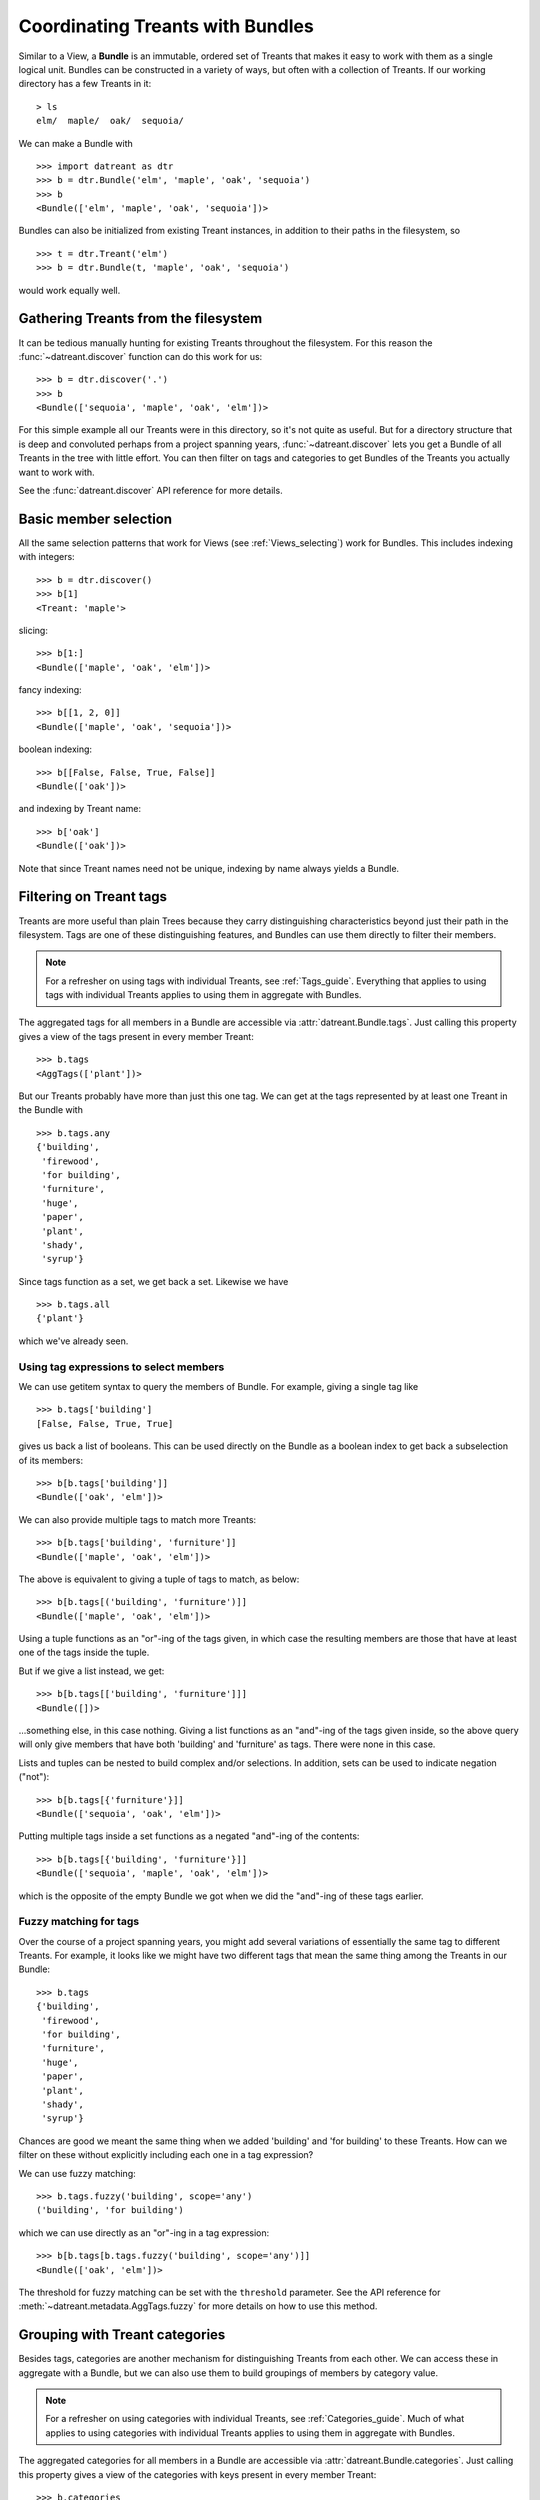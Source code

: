 .. _Bundles:

=================================
Coordinating Treants with Bundles
=================================
Similar to a View, a **Bundle** is an immutable, ordered set of Treants that
makes it easy to work with them as a single logical unit. Bundles can be
constructed in a variety of ways, but often with a collection of Treants. If
our working directory has a few Treants in it::

    > ls
    elm/  maple/  oak/  sequoia/

We can make a Bundle with ::
    
    >>> import datreant as dtr
    >>> b = dtr.Bundle('elm', 'maple', 'oak', 'sequoia')
    >>> b
    <Bundle(['elm', 'maple', 'oak', 'sequoia'])>

Bundles can also be initialized from existing Treant instances, in addition to
their paths in the filesystem, so ::

    >>> t = dtr.Treant('elm')
    >>> b = dtr.Bundle(t, 'maple', 'oak', 'sequoia')

would work equally well.


Gathering Treants from the filesystem
=====================================
It can be tedious manually hunting for existing Treants throughout the
filesystem. For this reason the :func:`~datreant.discover` function
can do this work for us::

    >>> b = dtr.discover('.')
    >>> b
    <Bundle(['sequoia', 'maple', 'oak', 'elm'])>

For this simple example all our Treants were in this directory, so it's not
quite as useful. But for a directory structure that is deep and convoluted
perhaps from a project spanning years, :func:`~datreant.discover` lets
you get a Bundle of all Treants in the tree with little effort. You can then
filter on tags and categories to get Bundles of the Treants you actually want
to work with.

See the :func:`datreant.discover` API reference for more details.

Basic member selection
======================
All the same selection patterns that work for Views (see :ref:`Views_selecting`)
work for Bundles. This includes indexing with integers::

    >>> b = dtr.discover()
    >>> b[1]
    <Treant: 'maple'>

slicing::

    >>> b[1:]
    <Bundle(['maple', 'oak', 'elm'])>

fancy indexing:: 

    >>> b[[1, 2, 0]]
    <Bundle(['maple', 'oak', 'sequoia'])>

boolean indexing::

    >>> b[[False, False, True, False]]
    <Bundle(['oak'])>

and indexing by Treant name::

    >>> b['oak']
    <Bundle(['oak'])>

Note that since Treant names need not be unique, indexing by name always yields
a Bundle.


Filtering on Treant tags
========================
Treants are more useful than plain Trees because they carry distinguishing
characteristics beyond just their path in the filesystem. Tags are one of these
distinguishing features, and Bundles can use them directly to filter their
members.

.. note:: For a refresher on using tags with individual Treants, see 
          :ref:`Tags_guide`. Everything that applies to using tags with
          individual Treants applies to using them in aggregate with Bundles.

The aggregated tags for all members in a Bundle are accessible via
:attr:`datreant.Bundle.tags`. Just calling this property gives a view of
the tags present in every member Treant::

    >>> b.tags
    <AggTags(['plant'])>

But our Treants probably have more than just this one tag. We can get at the
tags represented by at least one Treant in the Bundle with ::

    >>> b.tags.any
    {'building',
     'firewood',
     'for building',
     'furniture',
     'huge',
     'paper',
     'plant',
     'shady',
     'syrup'}

Since tags function as a set, we get back a set. Likewise we have ::

    >>> b.tags.all
    {'plant'}

which we've already seen.

Using tag expressions to select members
---------------------------------------
We can use getitem syntax to query the members of Bundle. For example, giving a
single tag like ::

    >>> b.tags['building']
    [False, False, True, True]

gives us back a list of booleans. This can be used directly on the Bundle as
a boolean index to get back a subselection of its members::

    >>> b[b.tags['building']]
    <Bundle(['oak', 'elm'])>

We can also provide multiple tags to match more Treants::

    >>> b[b.tags['building', 'furniture']]
    <Bundle(['maple', 'oak', 'elm'])>

The above is equivalent to giving a tuple of tags to match, as below::

    >>> b[b.tags[('building', 'furniture')]]
    <Bundle(['maple', 'oak', 'elm'])>

Using a tuple functions as an "or"-ing of the tags given, in which case
the resulting members are those that have at least one of the tags inside
the tuple.

But if we give a list instead, we get::

    >>> b[b.tags[['building', 'furniture']]]
    <Bundle([])>

...something else, in this case nothing. Giving a list functions as an
"and"-ing of the tags given inside, so the above query will only give members
that have both 'building' and 'furniture' as tags. There were none in this
case. 

Lists and tuples can be nested to build complex and/or selections. In addition,
sets can be used to indicate negation ("not")::

    >>> b[b.tags[{'furniture'}]]
    <Bundle(['sequoia', 'oak', 'elm'])>

Putting multiple tags inside a set functions as a negated "and"-ing of the
contents::

    >>> b[b.tags[{'building', 'furniture'}]]
    <Bundle(['sequoia', 'maple', 'oak', 'elm'])>

which is the opposite of the empty Bundle we got when we did the "and"-ing of
these tags earlier.

Fuzzy matching for tags
-----------------------
Over the course of a project spanning years, you might add several variations
of essentially the same tag to different Treants. For example, it looks like we
might have two different tags that mean the same thing among the Treants in our
Bundle::

    >>> b.tags
    {'building',
     'firewood',
     'for building',
     'furniture',
     'huge',
     'paper',
     'plant',
     'shady',
     'syrup'}

Chances are good we meant the same thing when we added 'building' and 
'for building' to these Treants. How can we filter on these without explicitly
including each one in a tag expression?

We can use fuzzy matching::

    >>> b.tags.fuzzy('building', scope='any')
    ('building', 'for building')

which we can use directly as an "or"-ing in a tag expression::

    >>> b[b.tags[b.tags.fuzzy('building', scope='any')]]
    <Bundle(['oak', 'elm'])>

The threshold for fuzzy matching can be set with the ``threshold`` parameter.
See the API reference for :meth:`~datreant.metadata.AggTags.fuzzy` for more
details on how to use this method.

Grouping with Treant categories
===============================
Besides tags, categories are another mechanism for distinguishing Treants from
each other. We can access these in aggregate with a Bundle, but we can also use
them to build groupings of members by category value.

.. note:: For a refresher on using categories with individual Treants, see 
          :ref:`Categories_guide`. Much of what applies to using categories
          with individual Treants applies to using them in aggregate with
          Bundles.

The aggregated categories for all members in a Bundle are accessible via
:attr:`datreant.Bundle.categories`. Just calling this property gives a
view of the categories with keys present in every member Treant::

    >>> b.categories
    <AggCategories({'age': ['adult', 'young', 'young', 'old'], 
                    'type': ['evergreen', 'deciduous', 'deciduous', 'deciduous'], 
                    'bark': ['fibrous', 'smooth', 'mossy', 'mossy']})>

We see that here, the values are lists, with each element of the list giving
the value for each member, in member order. This is how categories behave when
accessing from Bundles, since each member may have a different value for a
given key.

But just as with tags, our Treants probably have more than just the keys 'age',
'type', and 'bark' among their categories. We can get a dictionary of the
categories with each key present among at least one member with ::

    >>> b.categories.any
    {'age': ['adult', 'young', 'young', 'old'],
     'bark': ['fibrous', 'smooth', 'mossy', 'mossy'],
     'health': [None, None, 'good', 'poor'],
     'nickname': ['redwood', None, None, None],
     'type': ['evergreen', 'deciduous', 'deciduous', 'deciduous']}

Note that for members that lack a given key, the value returned in the
corresponding list is ``None``. Since ``None`` is not a valid value for a
category, this unambiguously marks the key as being absent for these members.

Likewise we have ::

    >>> b.categories.all
    {'age': ['adult', 'young', 'young', 'old'],
     'bark': ['fibrous', 'smooth', 'mossy', 'mossy'],
     'type': ['evergreen', 'deciduous', 'deciduous', 'deciduous']}

which we've already seen.

Accessing and setting values with keys
--------------------------------------
Consistent with the behavior shown above, when accessing category values in
aggregate with keys, what is returned is a list of values for each member, in
member order::

    >>> b.categories['age']
    ['adult', 'young', 'young', 'old']

And if we access a category with a key that isn't present among all members,
``None`` is given for those members in which it's missing::

    >>> b.categories['health']
    [None, None, 'good', 'poor']

If we're interested in the values corresponding to a number of keys, we
can access these all at once with either a list::

    >>> b.categories[['health', 'bark']]
    [[None, None, 'good', 'poor'], ['fibrous', 'smooth', 'mossy', 'mossy']]

which will give a list with the values for each given key, in order by key. Or
with a set::

    >>> b.categories[{'health', 'bark'}]
    {'bark': ['fibrous', 'smooth', 'mossy', 'mossy'],
     'health': [None, None, 'good', 'poor']}

which will give a dictionary, with keys as keys and values as values.

We can also set category values for all members as if we were working
with a single member::

    >>> b.categories['height'] = 'tall'
    >>> b.categories['height']
    ['tall', 'tall', 'tall', 'tall']

or we could set the value for each member::

    >>> b.categories['height'] = ['really tall', 'middling', 'meh', 'tall']
    >>> b.categories['height']
    ['really tall', 'middling', 'meh', 'tall']

Grouping by value
-----------------
Since for a given key a Bundle may have members with a variety of values,
it can be useful to get subsets of the Bundle as a function of value for a
given key. We can do this using the
:meth:`~datreant.metadata.AggCategories.groupby` method::

    >>> b.categories.groupby('type')
    {'deciduous': <Bundle(['maple', 'oak', 'elm'])>,
     'evergreen': <Bundle(['sequoia'])>}

In grouping by the 'type' key, we get back a dictionary with the values present
for this key as keys and Bundles giving the corresponding members as values. We
could iterate through this dictionary and apply different operations to each
Bundle based on the value. Or we could extract out only the subset we want,
perhaps just the 'deciduous' Treants::

    >>> b.categories.groupby('type')['deciduous']
    <Bundle(['maple', 'oak', 'elm'])>

We can also group by more than one key at once::

    >>> b.categories.groupby(['type', 'health'])
    {('good', 'deciduous'): <Bundle(['oak'])>,
     ('poor', 'deciduous'): <Bundle(['elm'])>}

Now the keys of the resulting dictionary are tuples of value combinations for
which there are members. The resulting Bundles don't include some members since
not every member has both the keys 'type' and 'health'.

See the API reference for :meth:`~datreant.metadata.AggCategories.groupby`
for more details on how to use this method.


Operating on members in parallel
================================
Although it's common to iterate through the members of a Bundle to perform
operations on them individually, this approach can often be put in terms
of mapping a function to each member independently. A Bundle has a ``map``
method for exactly this purpose::

    >>> b.map(lambda x: (x.name, set(x.tags)))
    [('sequoia', {'huge', 'plant'}),
     ('maple', {'furniture', 'plant', 'syrup'}),
     ('oak', {'building', 'for building', 'plant'}),
     ('elm', {'building', 'firewood', 'paper', 'plant', 'shady'})]

This example isn't the most useful, but the point is that we can apply any
function across all members without much fanfare, with the results returned
in a list and in member order.

The :meth:`~datreant.Bundle.map` method also features a ``processes``
parameter, and setting this to an integer greater than 1 will use the
:mod:`multiprocessing` module internally to map the function across all members
using multiple processes.  For this to work, we have to give our function an
actual name so it can be serialized (pickled) by :mod:`multiprocessing`::

    >>> def get_tags(treant):
    ...     return (treant.name, set(treant.tags))
    >>> b.map(get_tags, processes=2)
    [('sequoia', {'huge', 'plant'}),
     ('maple', {'furniture', 'plant', 'syrup'}),
     ('oak', {'building', 'for building', 'plant'}),
     ('elm', {'building', 'firewood', 'paper', 'plant', 'shady'})]

For such a simple function and only four Treants in our Bundle, it's unlikely
that the parallelism gave any advantage here. But functions that need to do
more complicated work with each Treant and the data stored within its tree can 
gain much from process parallelism when applied to a Bundle of many Treants.

See the API reference for :meth:`~datreant.Bundle.map` for more details on
how to use this method.

API Reference: Bundle
=====================
See the :ref:`Bundle_api` API reference for more details.
